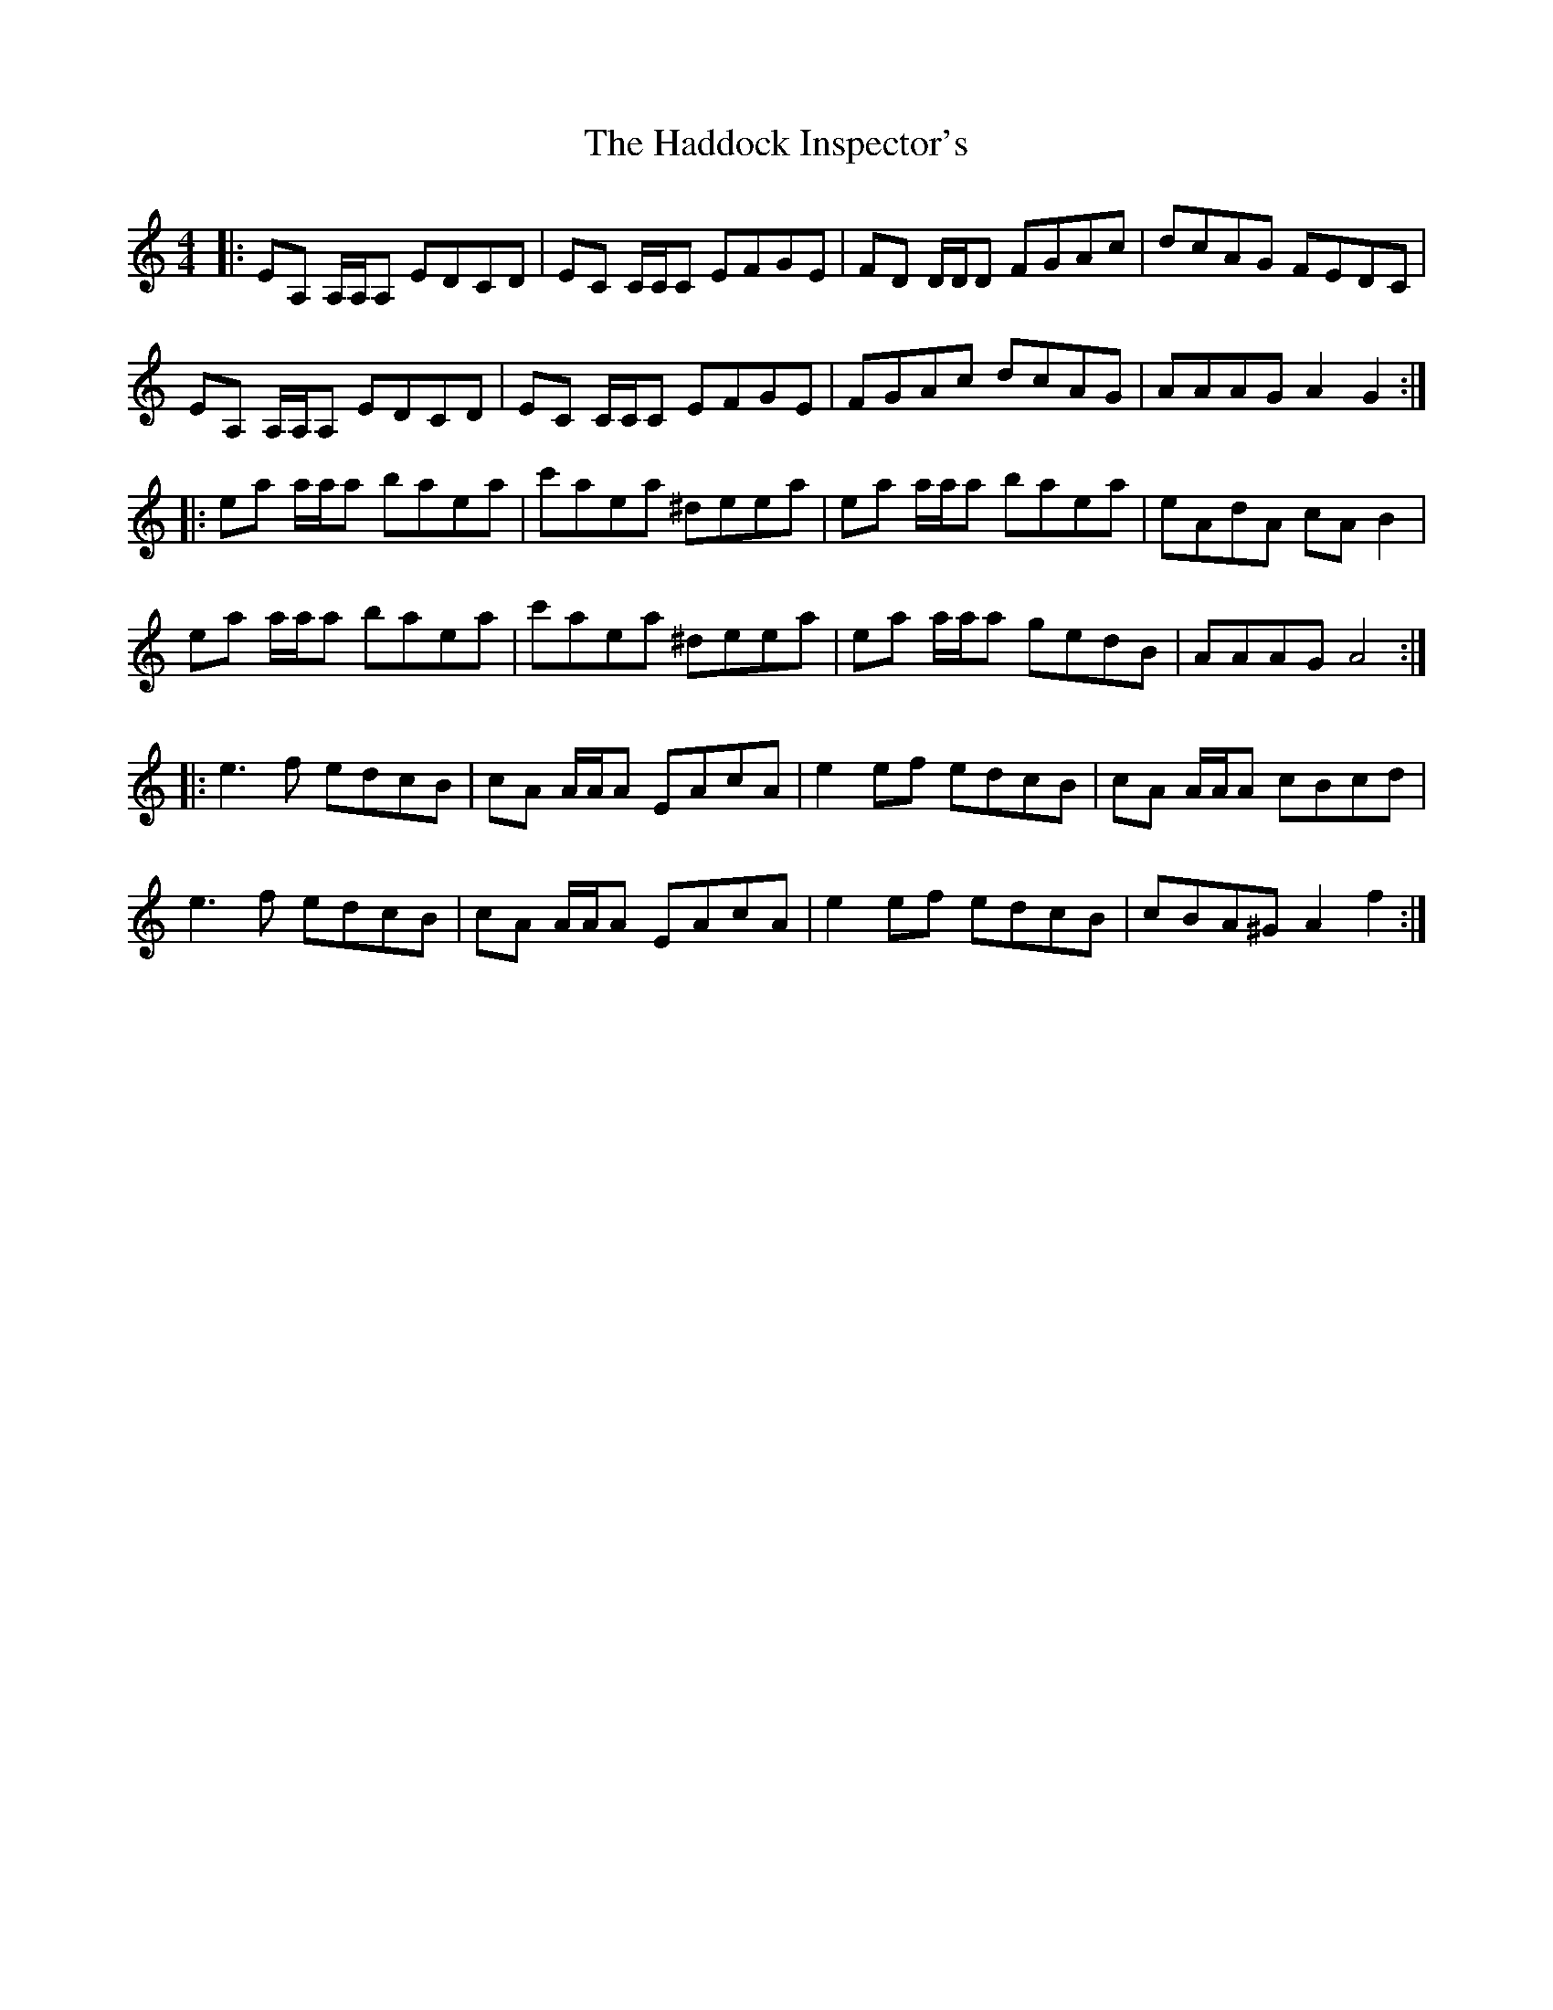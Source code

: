 X: 16428
T: Haddock Inspector's, The
R: reel
M: 4/4
K: Aminor
|:EA, A,/A,/A, EDCD|EC C/C/C EFGE|FD D/D/D FGAc|dcAG FEDC|
EA, A,/A,/A, EDCD|EC C/C/C EFGE|FGAc dcAG|AAAG A2 G2:|
|:ea a/a/a baea|c'aea ^deea|ea a/a/a baea|eAdA cA B2|
ea a/a/a baea|c'aea ^deea|ea a/a/a gedB|AAAG A4:|
|:e3f edcB|cA A/A/A EAcA|e2ef edcB|cA A/A/A cBcd|
e3f edcB|cA A/A/A EAcA|e2ef edcB|cBA^G A2 f2:|


